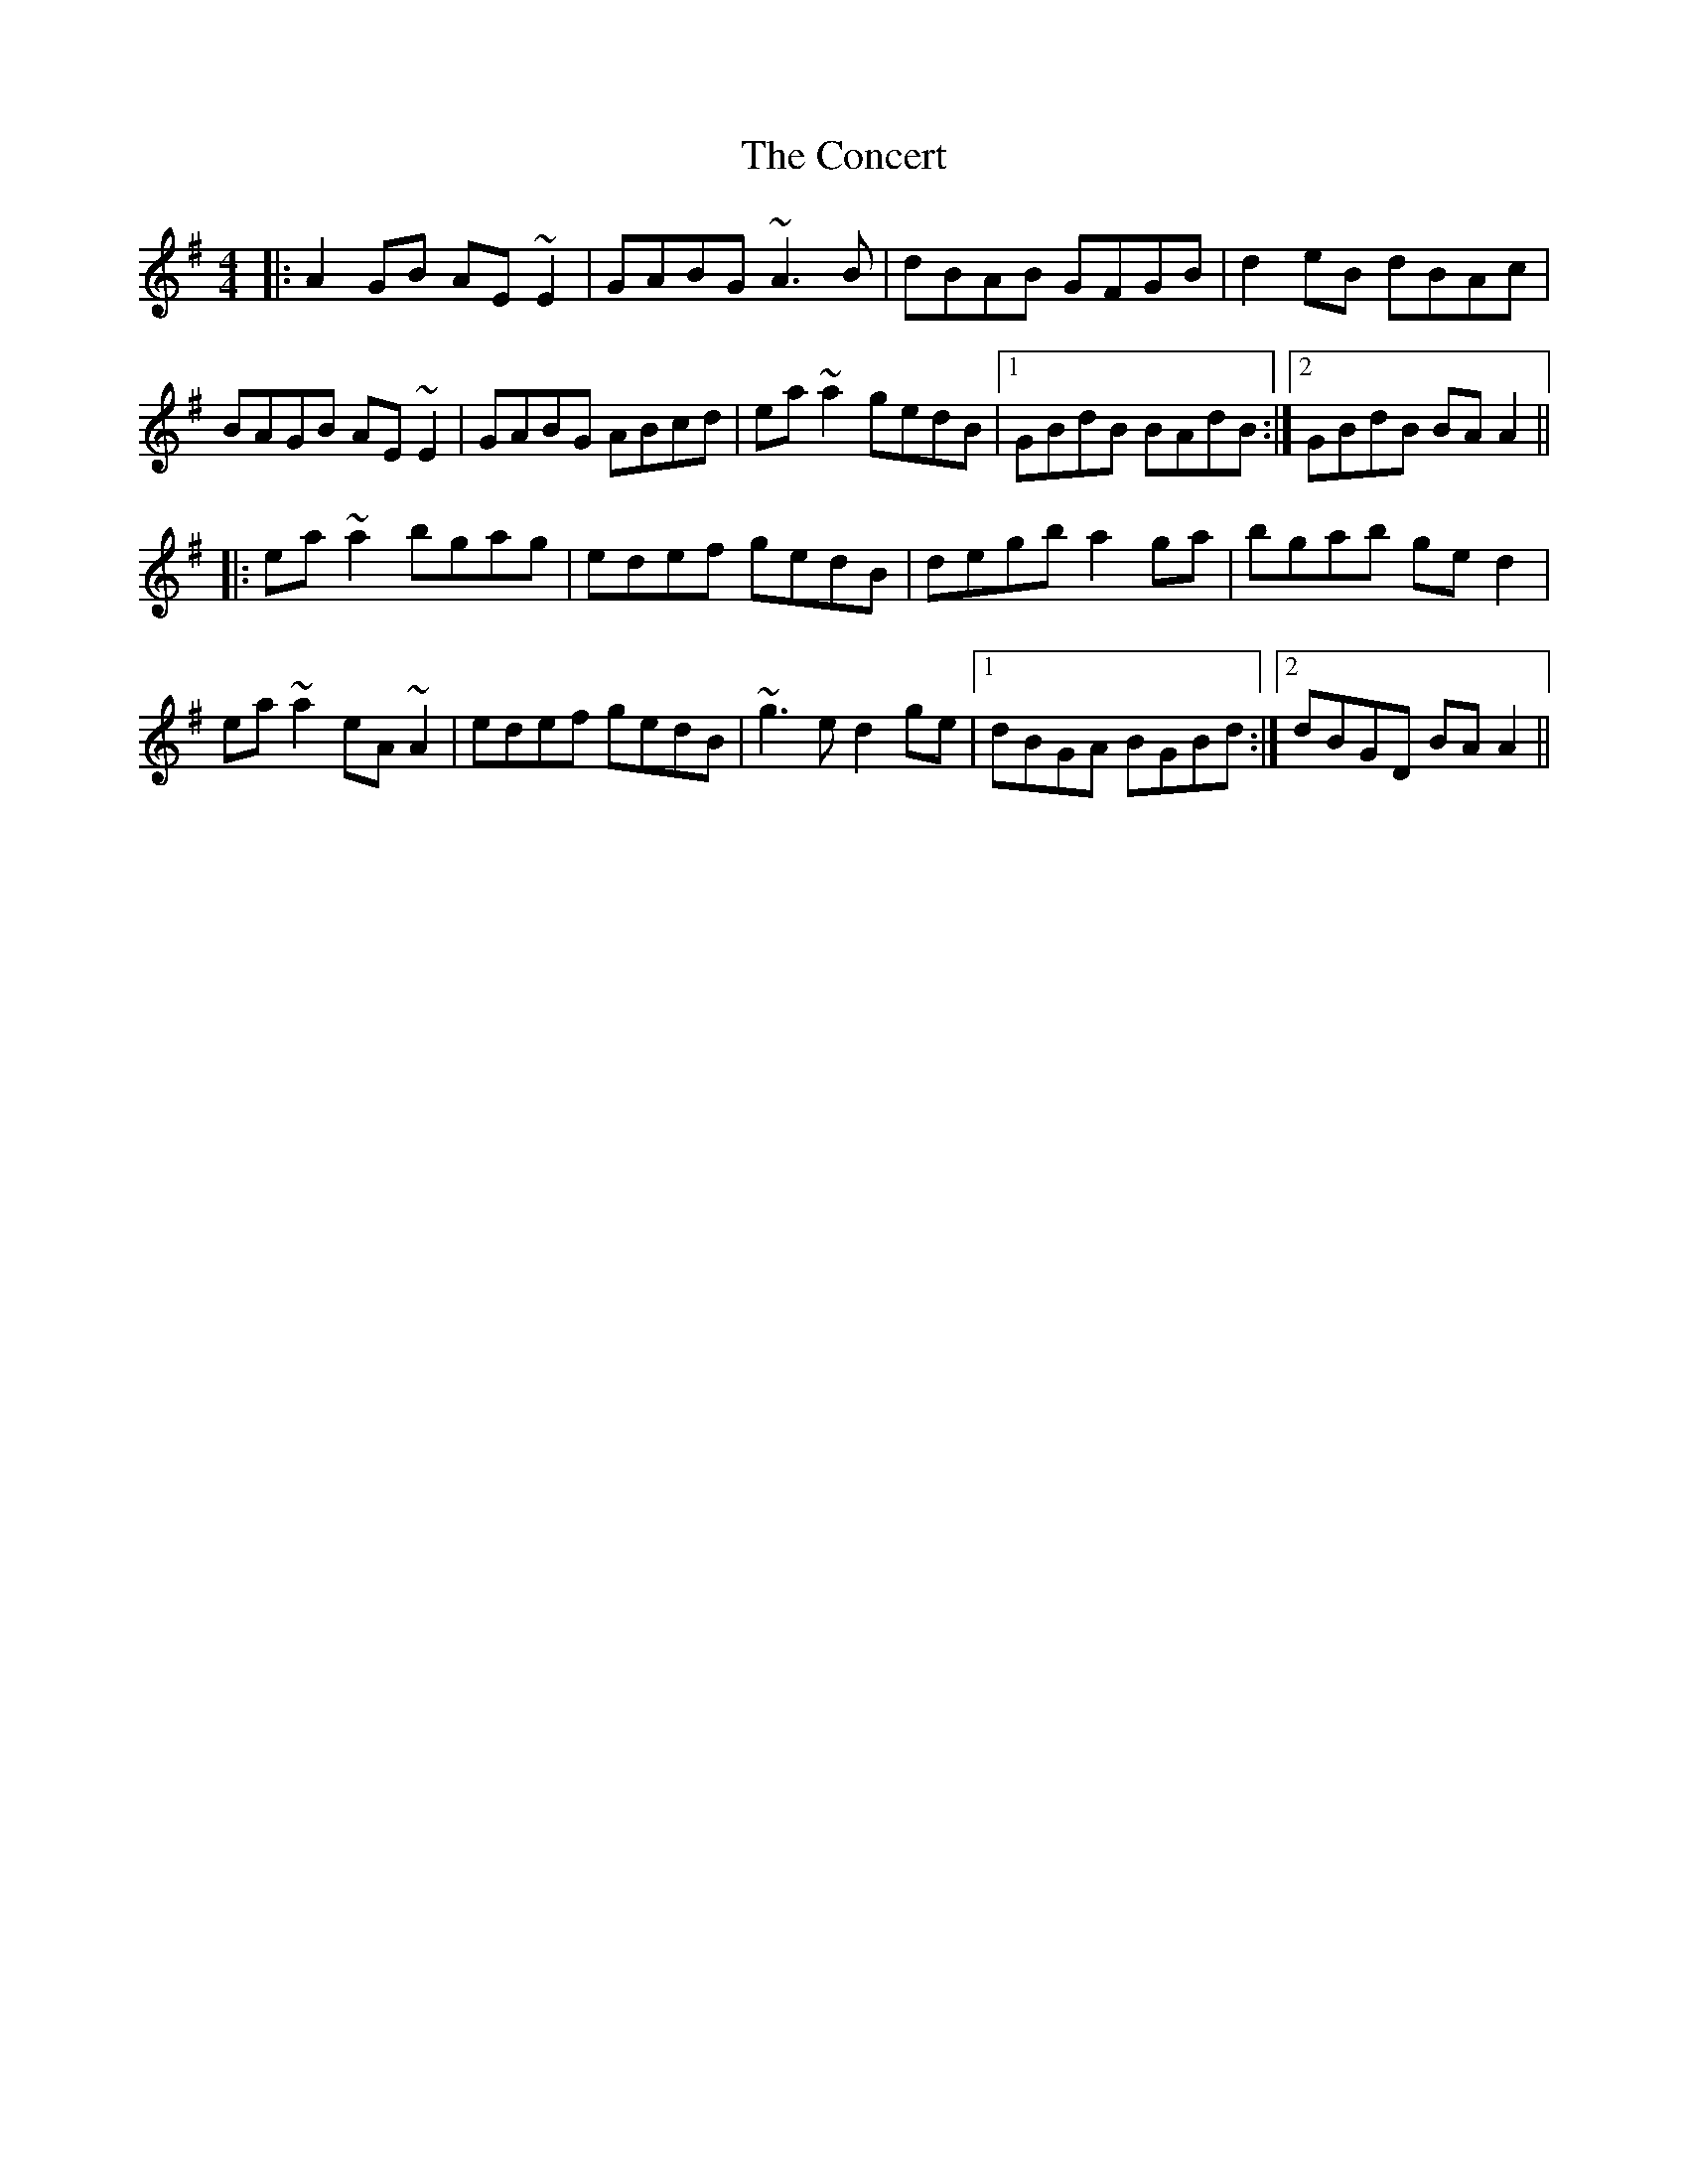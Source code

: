 X: 7922
T: Concert, The
R: reel
M: 4/4
K: Adorian
|:A2GB AE~E2|GABG ~A3B|dBAB GFGB|d2eB dBAc|
BAGB AE~E2|GABG ABcd|ea~a2 gedB|1 GBdB BAdB:|2 GBdB BAA2||
|:ea~a2 bgag|edef gedB|degb a2ga|bgab ged2|
ea~a2 eA~A2|edef gedB|~g3e d2ge|1 dBGA BGBd:|2 dBGD BAA2||

